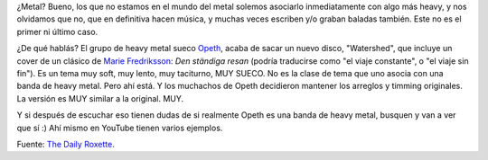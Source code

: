 .. title: "Den ständiga resan", versión metal
.. slug: opeth_den_standiga_resan
.. date: 2008-06-09 21:49:36 UTC-03:00
.. tags: cover,marie fredriksson,Música
.. category: 
.. link: 
.. description: 
.. type: text
.. author: cHagHi
.. from_wp: True

¿Metal? Bueno, los que no estamos en el mundo del metal solemos
asociarlo inmediatamente con algo más heavy, y nos olvidamos que no, que
en definitiva hacen música, y muchas veces escriben y/o graban baladas
también. Este no es el primer ni último caso.

¿De qué hablás? El grupo de heavy metal sueco `Opeth`_, acaba de sacar
un nuevo disco, "Watershed", que incluye un cover de un clásico de
`Marie Fredriksson`_: *Den ständiga resan* (podría traducirse como "el
viaje constante", o "el viaje sin fin"). Es un tema muy soft, muy lento,
muy taciturno, MUY SUECO. No es la clase de tema que uno asocia con una
banda de heavy metal. Pero ahí está. Y los muchachos de Opeth decidieron
mantener los arreglos y timming originales. La versión es MUY similar a
la original. MUY.

Y si después de escuchar eso tienen dudas de si realmente Opeth es una
banda de heavy metal, busquen y van a ver que sí :) Ahí mismo en YouTube
tienen varios ejemplos.

Fuente: `The Daily Roxette`_.

 

.. _Opeth: http://www.opeth.com/
.. _Marie Fredriksson: http://www.mariefredriksson.se/
.. _The Daily Roxette: http://www.dailyroxette.com/node/18003
